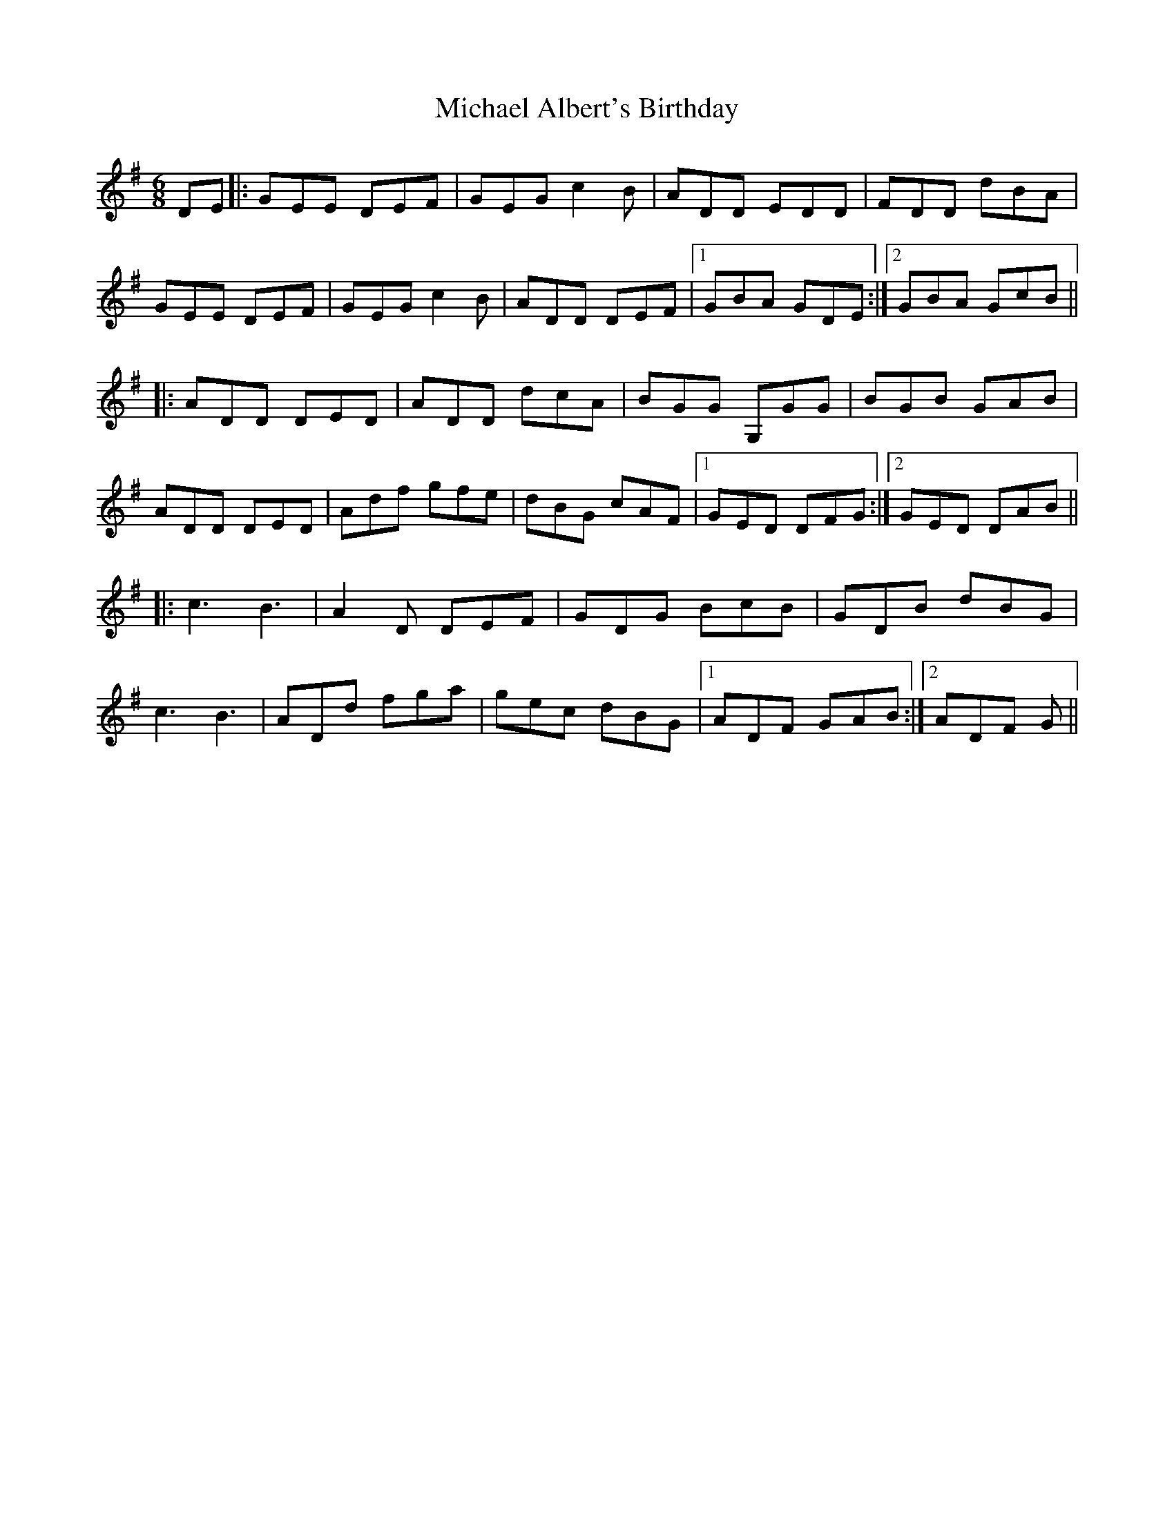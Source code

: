 X: 26474
T: Michael Albert's Birthday
R: jig
M: 6/8
K: Gmajor
DE|:GEE DEF|GEG c2B|ADD EDD|FDD dBA|
GEE DEF|GEG c2B|ADD DEF|1 GBA GDE:|2 GBA GcB||
|:ADD DED|ADD dcA|BGG G,GG|BGB GAB|
ADD DED|Adf gfe|dBG cAF|1 GED DFG:|2 GED DAB||
|:c3 B3|A2D DEF|GDG BcB|GDB dBG|
c3 B3|ADd fga|gec dBG|1 ADF GAB:|2 ADF G||

